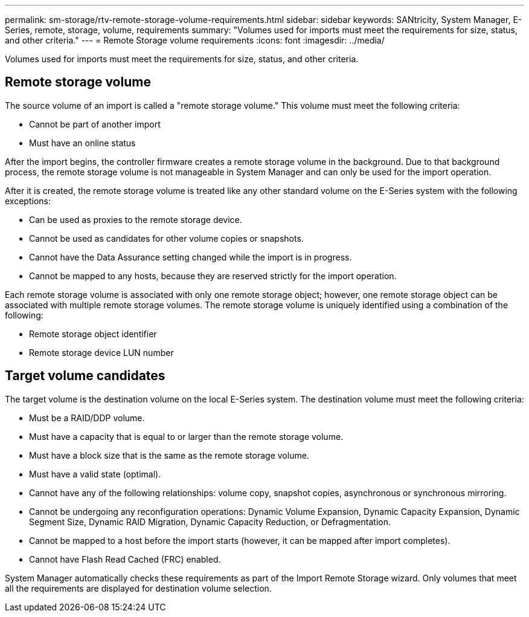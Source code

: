 ---
permalink: sm-storage/rtv-remote-storage-volume-requirements.html
sidebar: sidebar
keywords: SANtricity, System Manager, E-Series, remote, storage, volume, requirements
summary: "Volumes used for imports must meet the requirements for size, status, and other criteria."
---
= Remote Storage volume requirements
:icons: font
:imagesdir: ../media/

[.lead]
Volumes used for imports must meet the requirements for size, status, and other criteria.

== Remote storage volume

The source volume of an import is called a "remote storage volume." This volume must meet the following criteria:

* Cannot be part of another import
* Must have an online status

After the import begins, the controller firmware creates a remote storage volume in the background. Due to that background process, the remote storage volume is not manageable in System Manager and can only be used for the import operation.

After it is created, the remote storage volume is treated like any other standard volume on the E-Series system with the following exceptions:

* Can be used as proxies to the remote storage device.
* Cannot be used as candidates for other volume copies or snapshots.
* Cannot have the Data Assurance setting changed while the import is in progress.
* Cannot be mapped to any hosts, because they are reserved strictly for the import operation.

Each remote storage volume is associated with only one remote storage object; however, one remote storage object can be associated with multiple remote storage volumes. The remote storage volume is uniquely identified using a combination of the following:

* Remote storage object identifier
* Remote storage device LUN number

== Target volume candidates

The target volume is the destination volume on the local E-Series system. The destination volume must meet the following criteria:

* Must be a RAID/DDP volume.
* Must have a capacity that is equal to or larger than the remote storage volume.
* Must have a block size that is the same as the remote storage volume.
* Must have a valid state (optimal).
* Cannot have any of the following relationships: volume copy, snapshot copies, asynchronous or synchronous mirroring.
* Cannot be undergoing any reconfiguration operations: Dynamic Volume Expansion, Dynamic Capacity Expansion, Dynamic Segment Size, Dynamic RAID Migration, Dynamic Capacity Reduction, or Defragmentation.
* Cannot be mapped to a host before the import starts (however, it can be mapped after import completes).
* Cannot have Flash Read Cached (FRC) enabled.

System Manager automatically checks these requirements as part of the Import Remote Storage wizard. Only volumes that meet all the requirements are displayed for destination volume selection.
